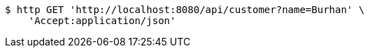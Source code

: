 [source,bash]
----
$ http GET 'http://localhost:8080/api/customer?name=Burhan' \
    'Accept:application/json'
----